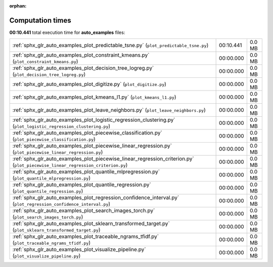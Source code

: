
:orphan:

.. _sphx_glr_auto_examples_sg_execution_times:


Computation times
=================
**00:10.441** total execution time for **auto_examples** files:

+---------------------------------------------------------------------------------------------------------------------------------+-----------+--------+
| :ref:`sphx_glr_auto_examples_plot_predictable_tsne.py` (``plot_predictable_tsne.py``)                                           | 00:10.441 | 0.0 MB |
+---------------------------------------------------------------------------------------------------------------------------------+-----------+--------+
| :ref:`sphx_glr_auto_examples_plot_constraint_kmeans.py` (``plot_constraint_kmeans.py``)                                         | 00:00.000 | 0.0 MB |
+---------------------------------------------------------------------------------------------------------------------------------+-----------+--------+
| :ref:`sphx_glr_auto_examples_plot_decision_tree_logreg.py` (``plot_decision_tree_logreg.py``)                                   | 00:00.000 | 0.0 MB |
+---------------------------------------------------------------------------------------------------------------------------------+-----------+--------+
| :ref:`sphx_glr_auto_examples_plot_digitize.py` (``plot_digitize.py``)                                                           | 00:00.000 | 0.0 MB |
+---------------------------------------------------------------------------------------------------------------------------------+-----------+--------+
| :ref:`sphx_glr_auto_examples_plot_kmeans_l1.py` (``plot_kmeans_l1.py``)                                                         | 00:00.000 | 0.0 MB |
+---------------------------------------------------------------------------------------------------------------------------------+-----------+--------+
| :ref:`sphx_glr_auto_examples_plot_leave_neighbors.py` (``plot_leave_neighbors.py``)                                             | 00:00.000 | 0.0 MB |
+---------------------------------------------------------------------------------------------------------------------------------+-----------+--------+
| :ref:`sphx_glr_auto_examples_plot_logistic_regression_clustering.py` (``plot_logistic_regression_clustering.py``)               | 00:00.000 | 0.0 MB |
+---------------------------------------------------------------------------------------------------------------------------------+-----------+--------+
| :ref:`sphx_glr_auto_examples_plot_piecewise_classification.py` (``plot_piecewise_classification.py``)                           | 00:00.000 | 0.0 MB |
+---------------------------------------------------------------------------------------------------------------------------------+-----------+--------+
| :ref:`sphx_glr_auto_examples_plot_piecewise_linear_regression.py` (``plot_piecewise_linear_regression.py``)                     | 00:00.000 | 0.0 MB |
+---------------------------------------------------------------------------------------------------------------------------------+-----------+--------+
| :ref:`sphx_glr_auto_examples_plot_piecewise_linear_regression_criterion.py` (``plot_piecewise_linear_regression_criterion.py``) | 00:00.000 | 0.0 MB |
+---------------------------------------------------------------------------------------------------------------------------------+-----------+--------+
| :ref:`sphx_glr_auto_examples_plot_quantile_mlpregression.py` (``plot_quantile_mlpregression.py``)                               | 00:00.000 | 0.0 MB |
+---------------------------------------------------------------------------------------------------------------------------------+-----------+--------+
| :ref:`sphx_glr_auto_examples_plot_quantile_regression.py` (``plot_quantile_regression.py``)                                     | 00:00.000 | 0.0 MB |
+---------------------------------------------------------------------------------------------------------------------------------+-----------+--------+
| :ref:`sphx_glr_auto_examples_plot_regression_confidence_interval.py` (``plot_regression_confidence_interval.py``)               | 00:00.000 | 0.0 MB |
+---------------------------------------------------------------------------------------------------------------------------------+-----------+--------+
| :ref:`sphx_glr_auto_examples_plot_search_images_torch.py` (``plot_search_images_torch.py``)                                     | 00:00.000 | 0.0 MB |
+---------------------------------------------------------------------------------------------------------------------------------+-----------+--------+
| :ref:`sphx_glr_auto_examples_plot_sklearn_transformed_target.py` (``plot_sklearn_transformed_target.py``)                       | 00:00.000 | 0.0 MB |
+---------------------------------------------------------------------------------------------------------------------------------+-----------+--------+
| :ref:`sphx_glr_auto_examples_plot_traceable_ngrams_tfidf.py` (``plot_traceable_ngrams_tfidf.py``)                               | 00:00.000 | 0.0 MB |
+---------------------------------------------------------------------------------------------------------------------------------+-----------+--------+
| :ref:`sphx_glr_auto_examples_plot_visualize_pipeline.py` (``plot_visualize_pipeline.py``)                                       | 00:00.000 | 0.0 MB |
+---------------------------------------------------------------------------------------------------------------------------------+-----------+--------+
